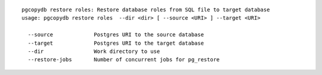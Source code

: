 ::

   pgcopydb restore roles: Restore database roles from SQL file to target database
   usage: pgcopydb restore roles  --dir <dir> [ --source <URI> ] --target <URI> 
   
     --source             Postgres URI to the source database
     --target             Postgres URI to the target database
     --dir                Work directory to use
     --restore-jobs       Number of concurrent jobs for pg_restore
   
